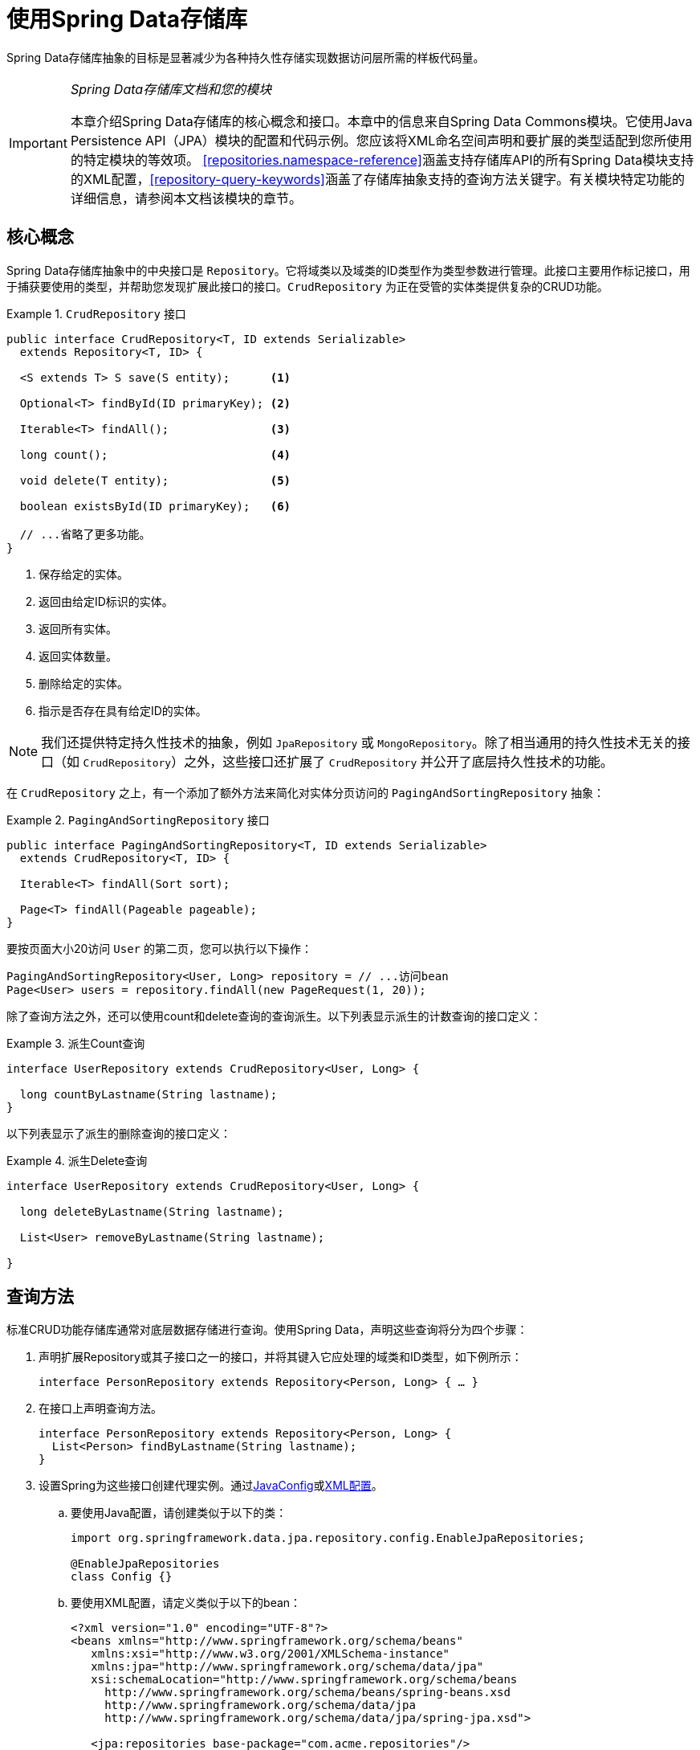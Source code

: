 :spring-framework-docs: http://docs.spring.io/spring/docs/{springVersion}/spring-framework-reference/
:spring-framework-javadoc: https://docs.spring.io/spring/docs/{springVersion}/javadoc-api

[[repositories]]
= 使用Spring Data存储库

Spring Data存储库抽象的目标是显著减少为各种持久性存储实现数据访问层所需的样板代码量。

[IMPORTANT]
====
_Spring Data存储库文档和您的模块_

本章介绍Spring Data存储库的核心概念和接口。本章中的信息来自Spring Data Commons模块。它使用Java Persistence API（JPA）模块的配置和代码示例。您应该将XML命名空间声明和要扩展的类型适配到您所使用的特定模块的等效项。
<<repositories.namespace-reference>>涵盖支持存储库API的所有Spring Data模块支持的XML配置，<<repository-query-keywords>>涵盖了存储库抽象支持的查询方法关键字。有关模块特定功能的详细信息，请参阅本文档该模块的章节。
====

[[repositories.core-concepts]]
== 核心概念
Spring Data存储库抽象中的中央接口是 `Repository`。它将域类以及域类的ID类型作为类型参数进行管理。此接口主要用作标记接口，用于捕获要使用的类型，并帮助您发现扩展此接口的接口。`CrudRepository` 为正在受管的实体类提供复杂的CRUD功能。

[[repositories.repository]]
.`CrudRepository` 接口
====
[source, java]
----
public interface CrudRepository<T, ID extends Serializable>
  extends Repository<T, ID> {

  <S extends T> S save(S entity);      <1>

  Optional<T> findById(ID primaryKey); <2>

  Iterable<T> findAll();               <3>

  long count();                        <4>

  void delete(T entity);               <5>

  boolean existsById(ID primaryKey);   <6>

  // ...省略了更多功能。
}
----
<1> 保存给定的实体。
<2> 返回由给定ID标识的实体。
<3> 返回所有实体。
<4> 返回实体数量。
<5> 删除给定的实体。
<6> 指示是否存在具有给定ID的实体。
====

NOTE: 我们还提供特定持久性技术的抽象，例如 `JpaRepository` 或 `MongoRepository`。除了相当通用的持久性技术无关的接口（如 `CrudRepository`）之外，这些接口还扩展了 `CrudRepository` 并公开了底层持久性技术的功能。

在 `CrudRepository` 之上，有一个添加了额外方法来简化对实体分页访问的 `PagingAndSortingRepository` 抽象：

.`PagingAndSortingRepository` 接口
====
[source, java]
----
public interface PagingAndSortingRepository<T, ID extends Serializable>
  extends CrudRepository<T, ID> {

  Iterable<T> findAll(Sort sort);

  Page<T> findAll(Pageable pageable);
}
----
====

要按页面大小20访问 `User` 的第二页，您可以执行以下操作：

[source, java]
----
PagingAndSortingRepository<User, Long> repository = // ...访问bean
Page<User> users = repository.findAll(new PageRequest(1, 20));
----

除了查询方法之外，还可以使用count和delete查询的查询派生。以下列表显示派生的计数查询的接口定义：

.派生Count查询
====
[source, java]
----
interface UserRepository extends CrudRepository<User, Long> {

  long countByLastname(String lastname);
}
----
====

以下列表显示了派生的删除查询的接口定义：

.派生Delete查询
====
[source, java]
----
interface UserRepository extends CrudRepository<User, Long> {

  long deleteByLastname(String lastname);

  List<User> removeByLastname(String lastname);

}
----
====

[[repositories.query-methods]]
== 查询方法

标准CRUD功能存储库通常对底层数据存储进行查询。使用Spring Data，声明这些查询将分为四个步骤：

. 声明扩展Repository或其子接口之一的接口，并将其键入它应处理的域类和ID类型，如下例所示：
+

[source, java]
----
interface PersonRepository extends Repository<Person, Long> { … }
----

. 在接口上声明查询方法。
+

[source, java]
----
interface PersonRepository extends Repository<Person, Long> {
  List<Person> findByLastname(String lastname);
}
----

. 设置Spring为这些接口创建代理实例。通过<<repositories.create-instances.java-config,JavaConfig>>或<<repositories.create-instances,XML配置>>。

.. 要使用Java配置，请创建类似于以下的类：
+

[source, java]
----
import org.springframework.data.jpa.repository.config.EnableJpaRepositories;

@EnableJpaRepositories
class Config {}
----

.. 要使用XML配置，请定义类似于以下的bean：
+

[source, xml]
----
<?xml version="1.0" encoding="UTF-8"?>
<beans xmlns="http://www.springframework.org/schema/beans"
   xmlns:xsi="http://www.w3.org/2001/XMLSchema-instance"
   xmlns:jpa="http://www.springframework.org/schema/data/jpa"
   xsi:schemaLocation="http://www.springframework.org/schema/beans
     http://www.springframework.org/schema/beans/spring-beans.xsd
     http://www.springframework.org/schema/data/jpa
     http://www.springframework.org/schema/data/jpa/spring-jpa.xsd">

   <jpa:repositories base-package="com.acme.repositories"/>

</beans>
----

+
在此例中使用JPA命名空间。如果对任何其他存储使用存储库抽象，则需要将其更改为存储模块的相应命名空间声明。换句话说，例如使用 `mongodb` 替换 `jpa`。
+
另请注意，JavaConfig变种未显式配置包，因为默认使用注解的类的包。要自定义要扫描的包，请使用特定数据存储存储库的 `@Enable${store}Repositories` 注解的 `basePackage…` 属性之一。

. 注入存储库实例并使用它，如下例所示：
+

[source, java]
----
class SomeClient {

  private final PersonRepository repository;

  SomeClient(PersonRepository repository) {
    this.repository = repository;
  }

  void doSomething() {
    List<Person> persons = repository.findByLastname("Matthews");
  }
}
----

以下部分详细说明了每个步骤：

* <<repositories.definition>>
* <<repositories.query-methods.details>>
* <<repositories.create-instances>>
* <<repositories.custom-implementations>>

[[repositories.definition]]
== 定义存储库接口

首先，定义特定域类的存储库接口。该接口必须扩展 `Repository`，并键入域类和ID类型。如果要公开该域类型的CRUD方法，请扩展 `CrudRepository` 而不是 `Repository`。

[[repositories.definition-tuning]]
=== 微调存储库定义

通常，存储库接口扩展 `Repository`，`CrudRepository` 或 `PagingAndSortingRepository`。或者，如果您不想扩展Spring Data接口，还可以使用 `@RepositoryDefinition` 注解存储库接口。
扩展 `CrudRepository` 公开了一整套操作实体的方法。如果您希望对所公开的方法有选择性，请将要从 `CrudRepository` 公开的方法复制到域存储库中。

NOTE: 这样做可以让您在提供的Spring Data Repositories功能之上定义自己的抽象。

下例演示如何有选择地公开CRUD方法（在本例中为 `findById` 和 `save`）：

.有选择地公开CRUD方法
====
[source, java]
----
@NoRepositoryBean
interface MyBaseRepository<T, ID extends Serializable> extends Repository<T, ID> {

  Optional<T> findById(ID id);

  <S extends T> S save(S entity);
}

interface UserRepository extends MyBaseRepository<User, Long> {
  User findByEmailAddress(EmailAddress emailAddress);
}
----
====

在前面的示例中，您为所有域存储库定义了一个公共基本接口，并公开了 `findById(…)` 以及 `save(…)`。这些方法被路由到Spring Data提供的您所选存储的基本存储库实现中（例如，如果使用JPA，那么实现是 `SimpleJpaRepository`），因为它们匹配 `CrudRepository` 中的方法签名。
因此，`UserRepository` 现在可以保存用户，并通过id查找单个用户，以及触发查询以通过其电子邮件地址查找 `Users`。

NOTE: 中间存储库接口使用 `@NoRepositoryBean` 注解。确保将该注解添加到Spring Data不应在运行时创建实例的所有存储库接口。

[[repositories.nullability]]
=== 存储库方法的Null处理

从Spring Data 2.0开始，返回单个聚合实例的存储库CRUD方法使用Java 8的 `Optional` 来指示可能缺少值。除此之外，Spring Data支持在查询方法上返回以下包装类型：

* `com.google.common.base.Optional`
* `scala.Option`
* `io.vavr.control.Option`
* `javaslang.control.Option`（随着Javaslang废弃而废弃）

或者，查询方法可以选择根本不使用包装类型。然后通过返回 `null` 来指示缺少查询结果。返回集合，集合替代，包装器和流的存储库方法保证永远不会返回 `null`，而是返回相应的空表示。
有关详细信息，请参阅<<repository-query-return-types>>。

[[repositories.nullability.annotations]]
==== 可空性注解

您可以使用link:{spring-framework-docs}/core.html#null-safety[Spring框架的可空性注解]表达存储库方法的可空性约束 。它们提供了一种工具友好的方法，并在运行时选择 `null` 检查：

* {spring-framework-javadoc}/org/springframework/lang/NonNullApi.html[`@NonNullApi`]：在包级别上使用，声明参数和返回值的默认行为是不接受或生成 `null` 值。
* {spring-framework-javadoc}/org/springframework/lang/NonNull.html[`@NonNull`]：用于不得为 `null` 的参数或返回值（应用 `@NonNullApi` 的包的参数或返回值不需要）。
* {spring-framework-javadoc}/org/springframework/lang/Nullable.html[`@Nullable`]：用于可为 `null` 的参数或返回值。

Spring注解是使用 https://jcp.org/en/jsr/detail?id=305[JSR 305]注解（一种休眠但广泛传播的JSR）进行元注释的。
JSR 305元注解允许工具供应商，如 https://www.jetbrains.com/help/idea/nullable-and-notnull-annotations.html[IDEA]、http://help.eclipse.org/oxygen/index.jsp?topic=/org.eclipse.jdt.doc.user/tasks/task-using_external_null_annotations.htm[Eclipse]或link:https://kotlinlang.org/docs/reference/java-interop.html#null-safety-and-platform-types[Kotlin]以通用方式提供null安全支持，而无需硬编码支持Spring注解。
要为查询方法启用运行时可空性约束检查，需要在 `package-info.java` 中使用Spring的 `@NonNullApi` 来激活包级别的非可空性，如下例所示：

.在 `package-info.java` 中声明非可空性
====
[source, java]
----
@org.springframework.lang.NonNullApi
package com.acme;
----
====

一旦存在非空默认，就会在运行时验证存储库查询方法调用的可空性约束。如果查询执行结果违反了定义的约束，则抛出异常。当方法返回 `null` 但声明为非可空（在存储库所在的包上使用注解默认定义的）时会发生这种情况。
如果您想再次选择可空的结果，请在各个方法上有选择地使用 `@Nullable`。使用本节开头提到的结果包装器类型继续按预期工作，即空结果将被转换为表示缺少的值。

下例显示了刚才描述的许多技术：

.使用不同的可空性约束
====
[source, java]
----
package com.acme;                                                       <1>

import org.springframework.lang.Nullable;

interface UserRepository extends Repository<User, Long> {

  User getByEmailAddress(EmailAddress emailAddress);                    <2>

  @Nullable
  User findByEmailAddress(@Nullable EmailAddress emailAdress);          <3>

  Optional<User> findOptionalByEmailAddress(EmailAddress emailAddress); <4>
}
----
<1> 存储库在我们已定义非空行为的包（或子包）中。
<2> 当执行的查询未产生结果时，将抛出 `EmptyResultDataAccessException`。当传递给方法的 `emailAddress` 为 `null` 时，将抛出 `IllegalArgumentException`。
<3> 当执行的查询未产生结果时，将返回 `null`。还接受 `null` 作为 `emailAddress` 的值。
<4> 当执行的查询未产生结果时，将返回 `Optional.empty()`。当传递给该方法的 `emailAddress` 为 `null` 时，将抛出 `IllegalArgumentException`。
====

[[repositories.nullability.kotlin]]
==== 基于Kotlin存储库的可空性

Kotlin在语言中定义了 https://kotlinlang.org/docs/reference/null-safety.html[可空性约束]。

Kotlin代码编译为字节码，它不使用方法签名而是编译进的元数据表达可空性约束。
确保在项目中包含 `kotlin-reflect` JAR，以便启用Kotlin的可空性约束内省。Spring Data存储库使用语言机制来定义这些约束以应用相同的运行时检查，如下所示：

.在Kotlin存储库上使用可空性约束
====
[source, kotlin]
----
interface UserRepository : Repository<User, String> {

  fun findByUsername(username: String): User     <1>

  fun findByFirstname(firstname: String?): User? <2>
}
----
<1> 该方法将参数和结果都定义为非可空（Kotlin默认值）。Kotlin编译器拒绝将 `null` 传递给该方法的方法调用。如果查询执行产生空结果，将抛出 `EmptyResultDataAccessException`。
<2> 此方法接受 `null` 作为 `firstname` 的参数，如果查询执行未产生结果，则返回 `null`。
====

[[repositories.multiple-modules]]
=== 使用具有多个Spring Data模块的存储库

在应用程序中使用唯一的Spring Data模块会使事情变得简单，因为定义范围内的所有存储库接口都绑定到该Spring Data模块。有时，应用程序需要使用多个Spring Data模块。
在这种情况下，存储库定义必须区分持久性技术。当Spring Data在类路径上检测到多个存储库工厂时，它进入严格存储库配置模式。
严格配置使用存储库或域类的详细信息来确定存储库定义的Spring Data模块绑定：

1. 如果存储库定义<<repositories.multiple-modules.types,扩展特定模块的存储库>>，那么它是特定Spring Data模块的有效候选者。
2. 如果域类<<repositories.multiple-modules.annotations,使用特定模块类型的注解进行注解>>，则它是特定Spring Data模块的有效候选者。
Spring Data模块接受第三方注解（例如JPA的 `@Entity`）或提供自己的注解（例如Spring Data MongoDB和Spring Data Elasticsearch的 `@Document`）。

下例显示了使用特定模块接口（在本例中为JPA）的存储库：

[[repositories.multiple-modules.types]]
.使用特定模块接口的存储库定义
====
[source, java]
----
interface MyRepository extends JpaRepository<User, Long> { }

@NoRepositoryBean
interface MyBaseRepository<T, ID extends Serializable> extends JpaRepository<T, ID> {
  …
}

interface UserRepository extends MyBaseRepository<User, Long> {
  …
}
----
`MyRepository` 和 `UserRepository` 在其类型层次中扩展 `JpaRepository`。它们是Spring Data JPA模块的有效候选者。
====

下例显示了使用通用接口的存储库：

.使用通用接口的存储库定义
====
[source, java]
----
interface AmbiguousRepository extends Repository<User, Long> {
 …
}

@NoRepositoryBean
interface MyBaseRepository<T, ID extends Serializable> extends CrudRepository<T, ID> {
  …
}

interface AmbiguousUserRepository extends MyBaseRepository<User, Long> {
  …
}
----
`AmbiguousRepository` 和 `AmbiguousUserRepository` 在其类型层次中仅扩展了 `Repository` 和 `CrudRepository`。虽然在使用唯一Spring Data模块时这是完全正常的，但是多个模块无法区分这些存储库应该绑定到哪个特定的Spring Data。
====

下例显示了使用带注解的域类的存储库：

[[repositories.multiple-modules.annotations]]
.使用带注解的域类的存储库定义
====
[source, java]
----
interface PersonRepository extends Repository<Person, Long> {
 …
}

@Entity
class Person {
  …
}

interface UserRepository extends Repository<User, Long> {
 …
}

@Document
class User {
  …
}
----
`PersonRepository` 引用使用JPA注解 `@Entity` 进行注解的 `Person`，因此该存储库显然属于Spring Data JPA。`UserRepository` 引用使用Spring Data MongoDB的 `@Document` 注解进行注解的 `User`.
====

以下错误示例显示了使用混合注解的域类的存储库：

.使用具有混合注解的域类的存储库定义
====
[source, java]
----
interface JpaPersonRepository extends Repository<Person, Long> {
 …
}

interface MongoDBPersonRepository extends Repository<Person, Long> {
 …
}

@Entity
@Document
class Person {
  …
}
----
此示例显示了使用JPA和Spring Data MongoDB注解的域类。它定义了两个存储库，`JpaPersonRepository` 和 `MongoDBPersonRepository`。
意图一个用于JPA，另一个用于MongoDB用法。Spring Data不再能够将存储库分开，从而导致未定义的行为。
====

<<repositories.multiple-modules.types,存储库类型详细信息>>和<<repositories.multiple-modules.annotations,区分域类注解>>用于严格存储库配置以标识特定Spring Data模块的存储库候选。
在同一域类型上使用多个持久性技术特定的注解是可能的，并允许跨多种持久性技术重用域类型，但是，Spring Data不再能够确定绑定存储库的唯一模块。

区分存储库的最后一种方法是对存储库基础包划定范围。基础包定义了扫描存储库接口定义的起点，这意味着将存储库定义放在相应的包中。默认情况下，注解驱动的配置使用配置类的包。<<repositories.create-instances.spring,基于XML配置中的基础包>>是必需的。

下例显示了基础包的注解驱动配置：

.基础包的注解驱动配置
====
[source, java]
----
@EnableJpaRepositories(basePackages = "com.acme.repositories.jpa")
@EnableMongoRepositories(basePackages = "com.acme.repositories.mongo")
interface Configuration { }
----
====

[[repositories.query-methods.details]]
== 定义查询方法

存储库代理有两种方法可以从方法名称派生特定存储的查询：

* 直接从方法名称派生查询。
* 通过使用手动定义的查询。

可用选项取决于实际存储。但是，必须有一个策略来决定创建什么实际查询。下一节将介绍可用选项。

[[repositories.query-methods.query-lookup-strategies]]
=== 查询查找策略

存储库基础结构可以使用以下策略来解析查询。对于XML配置，您可以通过 `query-lookup-strategy` 属性在命名空间配置策略。
对于Java配置，您可以使用 `Enable${store}Repositories` 注解的 `queryLookupStrategy` 属性配置策略。特定数据存储可能不支持某些策略。

- `CREATE` 尝试从查询方法名称构造特定存储的查询。一般方法是从方法名称中删除一组已知的前缀，并解析方法的其余部分。您可以在<<repositories.query-methods.query-creation>>中阅读有关查询构造的更多信息。

- `USE_DECLARED_QUERY` 尝试查找声明的查询，如果找不到，则抛出异常。查询可以通过某处的注解来定义，也可以通过其他方式声明。查阅特定存储的文档以查找该存储的可用选项。
如果存储库基础结构在引导时未找到该方法的声明查询，则它将失败。

- `CREATE_IF_NOT_FOUND`（默认）组合 `CREATE` 和 `USE_DECLARED_QUERY`。它首先查找声明的查询，如果没找到，它会创建一个基于方法名称的自定义查询。
这是默认的查找策略，因此，如果您未明确配置任何内容，则使用此策略。它允许通过方法名称快速查询定义，还可以根据需要引入声明的查询来对这些查询进行自定义调整。

[[repositories.query-methods.query-creation]]
=== 查询创建

构建到Spring Data存储库基础结构中的查询构建器机制对于构建存储库实体的约束查询很有用。该机制从方法剥离前缀 `find…By`、`read…By`、`query…By`、`count…By` 和 `get…By` 并开始解析其余部分。
引入子句可以包含其他表达式，例如在要创建的查询上设置不同标志的 `Distinct`。但是，第一个 `By` 充当分隔符以指示实际条件的开始。
在最基本的层面上，您可以在实体属性上定义条件，并使用 `And` 和 `Or` 将它们连接起来。下例显示了如何创建大量查询：

.从方法名称创建查询
====
[source, java]
----
interface PersonRepository extends Repository<User, Long> {

  List<Person> findByEmailAddressAndLastname(EmailAddress emailAddress, String lastname);

  // 为查询启用distinct标志
  List<Person> findDistinctPeopleByLastnameOrFirstname(String lastname, String firstname);
  List<Person> findPeopleDistinctByLastnameOrFirstname(String lastname, String firstname);

  // 启用忽略单个属性的大小写
  List<Person> findByLastnameIgnoreCase(String lastname);
  // 为所有合适的属性启用忽略大小写
  List<Person> findByLastnameAndFirstnameAllIgnoreCase(String lastname, String firstname);

  // 为查询启用静态ORDER BY
  List<Person> findByLastnameOrderByFirstnameAsc(String lastname);
  List<Person> findByLastnameOrderByFirstnameDesc(String lastname);
}
----
====

解析方法的实际结果取决于您为其创建查询的持久性存储。但是，有一些一般要注意的事项：

- 表达式通常是与可级联的运算符结合的属性遍历。您可以将属性表达式与 `AND` 和 `OR` 组合在一起。您还可以获得对属性表达式的运算符支持，例如 `Between`、`LessThan`、`GreaterThan` 和 `Like`。
支持的运算符可能因数据存储而异，因此请参阅参考文档的相应部分。

- 方法解析器支持为单个属性（例如，`findByLastnameIgnoreCase(…)`）或为支持忽略大小写类型的所有属性（通常为 `String` 实例，例如 `findByLastnameAndFirstnameAllIgnoreCase(…)`）设置 `IgnoreCase` 标志。
是否支持忽略大小写可能因存储而异，因此请参阅参考文档中有关特定存储的查询方法的相关章节。

- 您可以通过将 `OrderBy` 子句附加到引用属性的查询方法并提供排序方向（`Asc` 或 `Desc`）来应用静态排序。要创建支持动态排序的查询方法，请参阅<<repositories.special-parameters>>。

[[repositories.query-methods.query-property-expressions]]
=== 属性表达式

属性表达式只能引用托管实体的直接属性，如前面的示例所示。在创建查询时，您已确保解析的属性是托管域类的属性。但是，您也可以通过遍历嵌套属性来定义约束。考虑以下方法签名：

[source, java]
----
List<Person> findByAddressZipCode(ZipCode zipCode);
----

假设 `Person` 有（具有 `ZipCode` 的）`Address`。这种情况下，该方法创建属性遍历 `x.address.zipCode`。
解析算法首先将整个部分（`AddressZipCode`）解释为属性，并检查域类中是否具有该名称的属性（未大写）。如果算法成功，则使用该属性。
否则，算法会在驼峰命名部分将源从右侧分成头部和尾部并尝试查找相应的属性 - 在我们的示例中，为 `AddressZip` 和 `Code`。
如果算法找到具有该头部的属性，则获取尾部，并继续从那里向下构建树，按照刚才描述的方式将尾部分割。如果第一次分割不匹配，算法会将分割点向左移动（`Address`、`ZipCode`）并继续。

虽然这应该适用于大多数情况，但算法可能会选择错误的属性。假设 `Person` 类有 `addressZip` 属性。算法将在第一次拆分轮中匹配，选择错误的属性，然后失败（因为 `addressZip` 的类型可能没有 `code` 属性）。

要解决这种歧义，可以在方法名称中使用 `_` 来手动定义遍历点。所以我们的方法名称如下：

[source, java]
----
List<Person> findByAddress_ZipCode(ZipCode zipCode);
----

因为我们将下划线字符视为保留字符，所以我们强烈建议遵循标准Java命名约定（即，*不*在属性名称中使用下划线，而是使用驼峰命名法）。

[[repositories.special-parameters]]
=== 特殊参数处理
要处理查询中的参数，请定义方法参数，如前面示例中所示。除此之外，基础结构还可以识别某些特定类型，如 `Pageable` 和 `Sort`，以动态地对查询应用分页和排序。下例演示了这些功能：

.在查询方法中使用 `Pageable`、`Slice` 和 `Sort`
====
[source, java]
----
Page<User> findByLastname(String lastname, Pageable pageable);

Slice<User> findByLastname(String lastname, Pageable pageable);

List<User> findByLastname(String lastname, Sort sort);

List<User> findByLastname(String lastname, Pageable pageable);
----
====

第一个方法让您将 `org.springframework.data.domain.Pageable` 实例传递给查询方法，以便为您的静态定义查询动态添加分页。`Page` 知道可用元素和页面的总数。
它通过基础设施触发count查询计算总数来实现。由于这可能代价昂贵（取决于所使用的存储），可以改为返回 `Slice`。`Slice` 只知道下一个 `Slice` 是否可用，这在遍历更大的结果集时可能就足够了。

排序选项也通过 `Pageable` 实例处理。如果只需要排序，请在方法中添加 `org.springframework.data.domain.Sort` 参数。如您所见，也可以返回 `List`。
在这种情况下，不会创建构建实际 `Page` 实例所需的其他元数据（反过来，这意味着不会发出必要的附加count查询）；相反，它限制查询仅查找给定范围的实体。

NOTE: 要了解整个查询的页数，您必须触发额外的计数查询。默认情况下，此查询是从您实际触发的查询派生的。

[[repositories.limit-query-result]]
=== 限制查询结果

查询方法的结果可以通过 `first` 或 `top` 关键字来限制，这些关键字可以互换使用。可选的数值可以附加到 `top` 或 `first`，以指定要返回的最大结果大小。
如果省略该数字，则假定结果大小为1。下例显示如何限制查询大小：

.使用 `Top` 和 `First` 限制查询结果大小
====
[source, java]
----
User findFirstByOrderByLastnameAsc();

User findTopByOrderByAgeDesc();

Page<User> queryFirst10ByLastname(String lastname, Pageable pageable);

Slice<User> findTop3ByLastname(String lastname, Pageable pageable);

List<User> findFirst10ByLastname(String lastname, Sort sort);

List<User> findTop10ByLastname(String lastname, Pageable pageable);
----
====

限制表达式还支持 `Distinct`  关键字。此外，对于将结果集限制为一个实例的查询，支持将结果包装到 `Optional` 关键字中。

如果将分页或切片应用于限制查询分页（以及可用页数的计算），则将其应用于有限结果中。

NOTE: 请注意，通过 `Sort` 参数将结果与动态排序相结合，可以表示 'K' 最小元素和 'K' 最大元素的查询方法。

[[repositories.query-streaming]]
=== 流化查询结果

可以通过使用Java 8 `Stream<T>` 作为返回类型来递增地处理查询方法的结果。不是简单地将查询结果包装在 `Stream` 中，而是使用特定数据存储的方法来执行流化，如下例所示：

.使用Java 8 `Stream<T>` 流化查询结果
====
[source, java]
----
@Query("select u from User u")
Stream<User> findAllByCustomQueryAndStream();

Stream<User> readAllByFirstnameNotNull();

@Query("select u from User u")
Stream<User> streamAllPaged(Pageable pageable);
----
====
NOTE: `Stream` 可能包含底层数据存储特定的资源，因此必须在使用后关闭。您可以使用 `close()` 方法或使用Java 7 `try-with-resources` 块手动关闭 `Stream`，如下例所示：

.在try-with-resources块中使用 `Stream<T>` 结果
====
[source, java]
----
try (Stream<User> stream = repository.findAllByCustomQueryAndStream()) {
  stream.forEach(…);
}
----
====
NOTE: 并非所有Spring Data模块当前都支持 `Stream<T>` 作为返回类型。

[[repositories.query-async]]
=== 异步查询结果

可以使用link:{spring-framework-docs}/integration.html#scheduling[Spring的异步方法执行异步能力]异步运行存储库查询。
这意味着该方法在调用时立即返回，而实际查询执行发生在已提交给Spring `TaskExecutor`的任务中。异步查询执行与反应式查询执行不同，不应混合使用。
有关反应式支持的更多详细信息，请参阅特定存储的文档。下例显示了许多异步查询：

====
[source, java]
----
@Async
Future<User> findByFirstname(String firstname);               <1>

@Async
CompletableFuture<User> findOneByFirstname(String firstname); <2>

@Async
ListenableFuture<User> findOneByLastname(String lastname);    <3>
----
<1> 使用 `java.util.concurrent.Future` 作为返回类型。
<2> 使用Java 8 `java.util.concurrent.CompletableFuture` 作为返回类型。
<3> 使用 `org.springframework.util.concurrent.ListenableFuture` 作为返回类型。
====

[[repositories.create-instances]]
== 创建存储库实例
在本节中，您将为定义的存储库接口创建实例和bean定义。一种方法是使用随每个支持存储库机制的Spring Data模块一起提供的Spring命名空间，尽管我们通常建议使用Java配置。

[[repositories.create-instances.spring]]
=== XML配置
每个Spring Data模块都包含一个 `repositories` 元素，让定义Spring为您扫描的基础包，如下例所示：

.通过XML启用Spring Data存储库
====
[source, xml]
----
<?xml version="1.0" encoding="UTF-8"?>
<beans:beans xmlns:beans="http://www.springframework.org/schema/beans"
  xmlns:xsi="http://www.w3.org/2001/XMLSchema-instance"
  xmlns="http://www.springframework.org/schema/data/jpa"
  xsi:schemaLocation="http://www.springframework.org/schema/beans
    http://www.springframework.org/schema/beans/spring-beans.xsd
    http://www.springframework.org/schema/data/jpa
    http://www.springframework.org/schema/data/jpa/spring-jpa.xsd">

  <repositories base-package="com.acme.repositories" />

</beans:beans>
----
====

在前面的示例中，指示Spring在 `com.acme.repositories` 及其所有子包中扫描扩展 `Repository` 或其子接口之一的接口。
对于找到的每个接口，基础结构都会注册特定持久性技术的 `FactoryBean`，以创建处理查询方法调用的相应代理。
每个bean都是在从接口名称派生的bean名称下注册的，因此 `UserRepository` 的接口将在 `userRepository` 下注册。`base-package` 属性允许使用通配符，以便您可以定义扫描包的模式。

==== 使用过滤器
默认情况下，基础结构会选择扩展位于已配置的基本包下的特定持久性技术的 `Repository` 子接口的每个接口，并为其创建一个bean实例。但是，您可能希望对哪些接口为其创建bean实例进行更细粒度的控制。
为此，请在 `<repositories />` 元素中使用 `<include-filter />` 和 `<exclude-filter />` 元素。语义完全等同于Spring的上下文命名空间中的元素。有关详细信息，请参阅link:{spring-framework-docs}/core.html#beans-scanning-filters[Spring参考文档]的这些元素。

例如，要将某些接口从实例化为存储库 bean中排除，可以使用以下配置：

.使用exclude-filter元素
====
[source, xml]
----
<repositories base-package="com.acme.repositories">
  <context:exclude-filter type="regex" expression=".*SomeRepository" />
</repositories>
----
====

前面的示例排除了以 `SomeRepository` 结尾的所有接口的实例化。

[[repositories.create-instances.java-config]]
=== JavaConfig
还可以通过在JavaConfig类上使用特定存储的 `@Enable${store}Repositories` 注解来触发存储库基础结构。有关Spring容器的基于Java配置的介绍，请参阅link:{spring-framework-docs}/core.html#beans-java[Spring参考文档中的JavaConfig]。

启用Spring Data存储库的示例配置类似于以下内容：

.基于注解的存储库配置示例
====
[source, java]
----
@Configuration
@EnableJpaRepositories("com.acme.repositories")
class ApplicationConfiguration {

  @Bean
  EntityManagerFactory entityManagerFactory() {
    // …
  }
}
----
====

NOTE: 前面的示例使用JPA特定的注解，您可以根据实际使用的存储模块进行更改。这同样适用于 `EntityManagerFactory` bean的定义。请参阅有关特定存储配置的部分。

[[repositories.create-instances.standalone]]
=== 独立使用
您还可以在Spring容器之外使用存储库基础结构 - 例如，在CDI环境中。您仍然在类路径中需要一些Spring库，但通常也可以通过编程方式设置存储库。
提供存储库支持的Spring Data模块提供了特定持久性技术的RepositoryFactory，您可以按如下方式使用它：

.存储库工厂的独立使用
====
[source, java]
----
RepositoryFactorySupport factory = … // Instantiate factory here
UserRepository repository = factory.getRepository(UserRepository.class);
----
====

[[repositories.custom-implementations]]
== Spring Data存储库的自定义实现
本节介绍存储库自定义以及片段如何构成复合存储库。

当查询方法需要不同的行为或无法通过查询派生实现时，则需要提供自定义实现。Spring Data存储库让您提供自定义存储库代码，并将其与通用CRUD抽象和查询方法功能集成。

[[repositories.single-repository-behavior]]
=== 自定义单个存储库
要使用自定义功能丰富存储库，必须首先定义片段接口和自定义功能的实现，如下例所示：

.自定义存储库功能的接口
====
[source, java]
----
interface CustomizedUserRepository {
  void someCustomMethod(User user);
}
----
====

然后，您可以让存储库接口从片段接口进一步扩展，如下例所示：

.自定义存储库功能的实现
====
[source, java]
----
class CustomizedUserRepositoryImpl implements CustomizedUserRepository {

  public void someCustomMethod(User user) {
    // Your custom implementation
  }
}
----
====

NOTE: 对应于片段接口的类名最重要的部分是 `Impl` 后缀。

实现本身不依赖于Spring Data，可以是常规的Spring bean。因此，您可以使用标准依赖注入行为来注入对其他bean的引用（例如 `JdbcTemplate`），参与切面等等。

您可以让存储库接口扩展片段接口，如以下示例所示：

.对存储库接口的更改
====
[source, java]
----
interface UserRepository extends CrudRepository<User, Long>, CustomizedUserRepository {

  // Declare query methods here
}
----
====

使用存储库接口扩展片段接口可以组合CRUD和自定义功能，并使其可供客户端使用。

Spring Data存储库通过使用组成存储库组合的片段来实现。片段是基本存储库，功能切面（例如<<core.extensions.querydsl,QueryDsl>>），以及自定义接口及其实现。
每次向存储库接口添加接口时，都可以通过添加片段来增强组合。每个Spring Data模块都提供了基本存储库和存储库切面的实现。

下例显示了自定义接口及其实现：

.片段及其实现
====
[source, java]
----
interface HumanRepository {
  void someHumanMethod(User user);
}

class HumanRepositoryImpl implements HumanRepository {

  public void someHumanMethod(User user) {
    // Your custom implementation
  }
}

interface ContactRepository {

  void someContactMethod(User user);

  User anotherContactMethod(User user);
}

class ContactRepositoryImpl implements ContactRepository {

  public void someContactMethod(User user) {
    // Your custom implementation
  }

  public User anotherContactMethod(User user) {
    // Your custom implementation
  }
}
----
====

下例显示了扩展 `CrudRepository` 的自定义存储库的接口：

.对存储库接口的更改
====
[source, java]
----
interface UserRepository extends CrudRepository<User, Long>, HumanRepository, ContactRepository {

  // Declare query methods here
}
----
====

存储库可以由多个按其声明顺序导入的自定义实现组成。自定义实现的优先级高于基本实现和存储库切面。如果两个片段提供相同的方法签名，则此排序让您覆盖基本存储库和切面方法并解决歧义。
存储库片段不限于在单个存储库接口中使用。多个存储库可以使用一个片段接口，让您在不同的存储库中重用自定义。

下例显示了存储库片段及其实现：

.片段覆盖 `save(…)`
====
[source, java]
----
interface CustomizedSave<T> {
  <S extends T> S save(S entity);
}

class CustomizedSaveImpl<T> implements CustomizedSave<T> {

  public <S extends T> S save(S entity) {
    // Your custom implementation
  }
}
----
====

下例显示了使用前面的存储库片段的存储库：

.自定义存储库接口
====
[source, java]
----
interface UserRepository extends CrudRepository<User, Long>, CustomizedSave<User> {
}

interface PersonRepository extends CrudRepository<Person, Long>, CustomizedSave<Person> {
}
----
====

==== 配置
如果使用命名空间配置，则存储库基础结构会尝试通过扫描其找到存储库所在包下面的类来自动检测自定义实现片段。
这些类需要遵循将命名空间元素的 `repository-impl-postfix` 属性附加到找到的片段接口名称的命名约定。此后缀默认为 `Impl`。
下例显示了使用默认后缀的存储库以及为后缀设置自定义值的存储库：

.Configuration example
====
[source, xml]
----
<repositories base-package="com.acme.repository" />

<repositories base-package="com.acme.repository" repository-impl-postfix="MyPostfix" />
----
====

前面示例中的第一个配置尝试查找名为 `com.acme.repository.CustomizedUserRepositoryImpl` 的类，以充当自定义存储库实现。
第二个示例尝试查找 `com.acme.repository.CustomizedUserRepositoryMyPostfix`。

[[repositories.single-repository-behaviour.ambiguity]]
===== 解决歧义

如果在不同的包中找到具有匹配类名的多个实现，则Spring Data使用bean名来标识要使用的bean。

前面显示的 `CustomizedUserRepository` 的以下两个自定义实现，使用第一个实现。它的bean名称是 `customizedUserRepositoryImpl`，与片段接口（`CustomizedUserRepository`）加上后缀 `Impl` 相匹配。

.解决歧义实现
====
[source, java]
----
package com.acme.impl.one;

class CustomizedUserRepositoryImpl implements CustomizedUserRepository {

  // Your custom implementation
}
----
[source, java]
----
package com.acme.impl.two;

@Component("specialCustomImpl")
class CustomizedUserRepositoryImpl implements CustomizedUserRepository {

  // Your custom implementation
}
----
====

如果使用 `@Component("specialCustom")` 注解 `UserRepository` 接口，则bean名称加 `Impl` 然后匹配定义在 `com.acme.impl.two` 中的存储库实现，使用它而不是第一个。

[[repositories.manual-wiring]]
===== 手动装配

如果您的自定义实现仅使用基于注解的配置和自动装配，则前面显示的方法效果很好，因为它被视为任何其他Spring bean。
如果您的实现片段bean需要特殊装配，您可以声明bean并根据<<repositories.single-repository-behaviour.ambiguity,前一节>>中描述的约定来命名它。
然后，基础结构按名称引用手动定义的bean定义，而不是自己创建一个。下例显示如何手动装配自定义实现：

.手动装配自定义实现
====
[source, xml]
----
<repositories base-package="com.acme.repository" />

<beans:bean id="userRepositoryImpl" class="…">
  <!-- further configuration -->
</beans:bean>
----
====

[[repositories.customize-base-repository]]
=== 自定义基本存储库

当您想要自定义基本存储库行为以便所有存储库都受到影响时，<<repositories.manual-wiring,前一节>>中描述的方法需要自定义每个存储库接口。
要更改所有存储库的行为，可以创建一个扩展特定持久性技术的存储库基类的实现。然后，此类充当存储库代理的自定义基类，如以下示例所示：

.自定义存储库基类
====
[source, java]
----
class MyRepositoryImpl<T, ID extends Serializable>
  extends SimpleJpaRepository<T, ID> {

  private final EntityManager entityManager;

  MyRepositoryImpl(JpaEntityInformation entityInformation,
                          EntityManager entityManager) {
    super(entityInformation, entityManager);

    // Keep the EntityManager around to used from the newly introduced methods.
    this.entityManager = entityManager;
  }

  @Transactional
  public <S extends T> S save(S entity) {
    // implementation goes here
  }
}
----
====

CAUTION: 该类需要具有特定存储的存储库工厂实现所使用的超类的构造函数。如果存储库基类具有多个构造函数，则覆盖使用 `EntityInformation` 加上特定于存储的基础结构对象（例如 `EntityManager` 或模板类）的构造函数。

最后一步是使Spring Data基础结构知道自定义存储库基类。在JavaConfig中，可以使用 `@Enable${store}Repositories` 注解的 `repositoryBaseClass` 属性来执行此操作，如下例所示：

.使用JavaConfig配置自定义存储库基类
====
[source, java]
----
@Configuration
@EnableJpaRepositories(repositoryBaseClass = MyRepositoryImpl.class)
class ApplicationConfiguration { … }
----
====

XML命名空间中提供了相应的属性，如下例所示：

.使用XML配置自定义存储库基类
====
[source, xml]
----
<repositories base-package="com.acme.repository"
     base-class="….MyRepositoryImpl" />
----
====

[[core.domain-events]]
== 从聚合根发布事件

由存储库管理的实体是聚合根。在域驱动设计应用程序中，这些聚合根通常会发布域事件。Spring Data提供了 `@DomainEvents` 注解，可以在聚合根的方法上使用，使发布尽可能简单，如下例所示：

.从聚合根公开域事件
====
[source, java]
----
class AnAggregateRoot {

    @DomainEvents <1>
    Collection<Object> domainEvents() {
        // ...返回您想在此处发布的事件
    }

    @AfterDomainEventPublication <2>
    void callbackMethod() {
       // ...可能清理域事件列表
    }
}
----
<1> 使用 `@DomainEvents` 的方法可以返回单个事件实例或事件集合。它不能接收任何参数。
<2> 所有事件发布后，我们有一个使用 `@AfterDomainEventPublication` 注解的方法。它可用于潜在地清除要发布的事件列表（以及其他用途）。
====

每次调用Spring Data存储库的其中一个 `save(…)` 方法时，都会调用这些方法。


[[core.extensions]]
== Spring Data扩展

本节介绍了一组使Spring Data可以在各种上下文中使用的Spring Data扩展。目前，大多数集成都针对Spring MVC。

[[core.extensions.querydsl]]
=== Querydsl扩展

http://www.querydsl.com/[Querydsl]是一个框架，可以通过其流畅的API构建静态类型的类SQL查询。

几个Spring Data模块通过 `QuerydslPredicateExecutor` 提供与Querydsl的集成，如下例所示：

.QuerydslPredicateExecutor接口
====
[source, java]
----
public interface QuerydslPredicateExecutor<T> {

  Optional<T> findById(Predicate predicate);  <1>

  Iterable<T> findAll(Predicate predicate);   <2>

  long count(Predicate predicate);            <3>

  boolean exists(Predicate predicate);        <4>

  // … more functionality omitted.
}
----
<1> 查找并返回与 `Predicate` 匹配的单个实体。
<2> 查找并返回与 `Predicate` 匹配的所有实体。
<3> 返回与 `Predicate` 匹配的实体数。
<4> 返回是否存在与 `Predicate` 匹配的实体。
====

要使用Querydsl支持，请在存储库接口上简单地扩展 `QuerydslPredicateExecutor`，如下例所示：

.存储库上的Querydsl集成
====
[source, java]
----
interface UserRepository extends CrudRepository<User, Long>, QuerydslPredicateExecutor<User> {

}
----
====

上面的示例让您使用Querydsl `Predicate` 实例编写类型安全查询，如下例所示：

[source, java]
----
Predicate predicate = user.firstname.equalsIgnoreCase("dave")
	.and(user.lastname.startsWithIgnoreCase("mathews"));

userRepository.findAll(predicate);
----

[[core.web]]
=== Web支持

NOTE: 本节包含Spring Data的Web支持文档，因为它在Spring Data Commons的当前（及更高版本）版本中实现。由于新引入的支持更改了许多内容，因此我们在<<web.legacy>>中保留了以前行为的文档。

支持存储库编程模型的Spring Data模块具有各种Web支持。与Web相关的组件需要Spring MVC JAR位于类路径上。 其中一些甚至提供与 https://github.com/SpringSource/spring-hateoas[Spring HATEOAS]集成。
通常，通过在JavaConfig配置类中使用 `@EnableSpringDataWebSupport` 注释来启用集成支持，如以下示例所示：

.启用Spring Data web支持
====
[source, java]
----
@Configuration
@EnableWebMvc
@EnableSpringDataWebSupport
class WebConfiguration {}
----
====

`@EnableSpringDataWebSupport` 注解注册了一些我们稍后会讨论的组件。还将检测类路径上的Spring HATEOAS，并为它注册集成组件（如果存在）。

或者，如果使用XML配置，请将 `SpringDataWebConfiguration` 或 `HateoasAwareSpringDataWebConfiguration` 注册为Spring bean，如下例所示（对于 `SpringDataWebConfiguration`）：

.在XML中启用Spring Data web支持
====
[source, xml]
----
<bean class="org.springframework.data.web.config.SpringDataWebConfiguration" />

<!-- 如果使用Spring HATEOAS，请注册这个*而不是*前者 -->
<bean class="org.springframework.data.web.config.HateoasAwareSpringDataWebConfiguration" />
----
====

[[core.web.basic]]
==== 基本Web支持
<<core.web,上一节>>中显示的配置注册了一些基本组件：

- <<core.web.basic.domain-class-converter>>让Spring MVC从请求参数或路径变量解析存储库管理的域类实例。
- <<core.web.basic.paging-and-sorting,`HandlerMethodArgumentResolver`>>实现让Spring MVC从请求参数解析 `Pageable` 和 `Sort` 实例。

[[core.web.basic.domain-class-converter]]
===== `DomainClassConverter`
`DomainClassConverter` 让您在Spring MVC控制器方法签名中直接使用域类型，因此您无需通过存储库手动查找实例，如下例所示：

.在方法签名中使用域类型的Spring MVC控制器
====
[source, java]
----
@Controller
@RequestMapping("/users")
class UserController {

  @RequestMapping("/{id}")
  String showUserForm(@PathVariable("id") User user, Model model) {

    model.addAttribute("user", user);
    return "userForm";
  }
}
----
====

如您所见，该方法直接接收User实例，无需进一步查找。可以通过让Spring MVC首先将路径变量转换为该域类的id类型来解析实例，并最终通过在注册为该域类型的存储库实例上调用 `findById(…)` 来访问该实例。

NOTE: 目前，存储库必须实现 `CrudRepository` 才有资格被发现进行转换。

[[core.web.basic.paging-and-sorting]]
===== 用于Pageable和Sort的HandlerMethodArgumentResolvers
<<core.web.basic.domain-class-converter,上一节>>显示的配置片段还注册了 `PageableHandlerMethodArgumentResolver` 以及 `SortHandlerMethodArgumentResolver`的实例。
该注册启用 `Pageable` 和 `Sort` 作为有效的控制器方法参数，如下例所示：

.使用Pageable作为控制器方法参数
====
[source, java]
----
@Controller
@RequestMapping("/users")
class UserController {

  private final UserRepository repository;
  
  UserController(UserRepository repository) {
    this.repository = repository;
  }

  @RequestMapping
  String showUsers(Model model, Pageable pageable) {

    model.addAttribute("users", repository.findAll(pageable));
    return "users";
  }
}
----
====

前面方法签名导致Spring MVC尝试使用以下默认配置从请求参数派生Pageable实例：

.`Pageable` 实例的请求参数评估
[options = "autowidth"]
|===============
|`page`|要检索的页面。0索引并默认为0。
|`size`|要检索的页面大小，默认为20。
|`sort`|应以 `property,property(,ASC\|DESC)` 格式排序的属性。默认排序方向是升序。如果要切换方向，请使用多个 `sort` 参数 - 例如，`?sort=firstname&sort=lastname,asc`。
|===============

要自定义此行为，请分别注册实现 `PageableHandlerMethodArgumentResolverCustomizer` 接口或 `SortHandlerMethodArgumentResolverCustomizer` 接口的bean。
调用其 `customize()` 方法，让您更改设置，如下例所示。

[source, java]
----
@Bean SortHandlerMethodArgumentResolverCustomizer sortCustomizer() {
    return s -> s.setPropertyDelimiter("<-->");
}
----

如果设置现有 `MethodArgumentResolver` 属性不足以满足您的需要，请扩展 `SpringDataWebConfiguration` 或启用HATEOAS的等效项，覆盖 `pageableResolver()` 或 `sortResolver()` 方法，并导入您的自定义配置文件，而不是使用 `@Enable`注解。

如果需要从请求中解析多个 `Pageable` 或 `Sort` 实例（例如，对于多个表），可以使用Spring的 `@Qualifier` 注解以区分彼此。请求参数必须以 `${qualifier}_` 为前缀。下例显示了生成的方法签名：

[source, java]
----
String showUsers(Model model,
      @Qualifier("thing1") Pageable first,
      @Qualifier("thing2") Pageable second) { … }
----

您必须填充 `thing1_page` 和 `thing2_page` 等等。

传递给方法的默认 `Pageable` 等同于 `new PageRequest(0, 20)`，但可以在 `Pageable` 参数上使用 `@PageableDefault` 注解进行自定义。

[[core.web.pageables]]
==== 对Pageables的超媒体支持
Spring HATEOAS附带了一个表示模型类（`PagedResources`），它允许使用必要的 `Page` 元数据以及让客户端轻松浏览页面的链接丰富 `Page` 实例的内容。
将Page转换为 `PagedResources` 是通过Spring HATEOAS `ResourceAssembler` 接口的实现（`PagedResourcesAssembler`）完成的。下例显示如何使用 `PagedResourcesAssembler` 作为控制器方法参数：

.使用PagedResourcesAssembler作为控制器方法参数
====
[source, java]
----
@Controller
class PersonController {

  @Autowired PersonRepository repository;

  @RequestMapping(value = "/persons", method = RequestMethod.GET)
  HttpEntity<PagedResources<Person>> persons(Pageable pageable,
    PagedResourcesAssembler assembler) {

    Page<Person> persons = repository.findAll(pageable);
    return new ResponseEntity<>(assembler.toResources(persons), HttpStatus.OK);
  }
}
----
====

启用前面例子中所示的配置，让 `PagedResourcesAssembler` 用作控制器方法参数。在其上调用 `toResources(…)` 具有以下效果：

- `Page` 的内容将成为 `PagedResources` 实例的内容。
- `PagedResources` 对象附加了 `PageMetadata` 实例，并使用 `Page` 和底层 `PageRequest`中的信息填充。
- `PagedResources` 可能会附加 `prev` 和 `next` 链接，具体取决于页面的状态。链接将指向方法映射到的URI。添加到方法的分页参数与 `PageableHandlerMethodArgumentResolver` 的设置相匹配，以确保稍后可以解析链接。

假设我们在数据库中有30个Person实例。您现在可以触发请求（`GET http://localhost:8080/persons`）并看到类似于以下内容的输出：

[source, javascript]
----
{ "links" : [ { "rel" : "next",
                "href" : "http://localhost:8080/persons?page=1&size=20 }
  ],
  "content" : [
     … // 20 Person instances rendered here
  ],
  "pageMetadata" : {
    "size" : 20,
    "totalElements" : 30,
    "totalPages" : 2,
    "number" : 0
  }
}
----

您会看到assembler生成了正确的URI，并且还选择了默认配置以将即将请求的参数解析为 `Pageable`。这意味着，如果更改该配置，链接将自动遵循更改。
默认情况下，assembler指向调用它的控制器方法，但是可以通过交换自定义 `Link` 来定制，以用作构建分页链接的基础，这会重载 `PagedResourcesAssembler.toResource(…)` 方法。

[[core.web.binding]]
==== Web数据绑定支持

Spring Data投影（在<<projections>>中描述）可用于通过使用 http://goessner.net/articles/JsonPath/[JSONPath]表达式（需要 https://github.com/json-path/JsonPath[Jayway JasonPath]）或 https://www.w3.org/TR/xpath-31/[XPath]表达式（需要 https://xmlbeam.org/[XmlBeam]）来绑定传入的请求有效负载，如下例所示：

.使用JSONPath或XPath表达式绑定HTTP有效负载
====
[source, java]
----
@ProjectedPayload
public interface UserPayload {

  @XBRead("//firstname")
  @JsonPath("$..firstname")
  String getFirstname();

  @XBRead("/lastname")
  @JsonPath({ "$.lastname", "$.user.lastname" })
  String getLastname();
}
----
====

前面示例中显示的类型可以用作Spring MVC处理器方法参数，也可以在 `RestTemplate` 的方法之一上使用 `ParameterizedTypeReference`。前面的方法声明将尝试在给定文档中的任何位置查找 `firstname`。
`lastname` XML查找在传入文档的顶层执行。其中的JSON变种首先尝试顶级 `lastname`，但如果前者未返回值，则还尝试嵌套在 `user` 子文档中的 `lastname`。
这样，可以轻松地减轻源文档结构的变化，而无需客户端调用公开的方法（通常是基于类的有效负载绑定的缺点）。

支持嵌套投影，如<<projections>>中所述。如果方法返回复杂的非接口类型，则使用 `ObjectMapper` 来映射最终值。

对于Spring MVC，只要 `@EnableSpringDataWebSupport` 激活并且类路径上所需的依赖可用，就会自动注册必要的转换器。
要与 `RestTemplate` 一起使用，请手动注册 `ProjectingJackson2HttpMessageConverter`（JSON）或 `XmlBeamHttpMessageConverter`。

有关更多信息，请参阅规范 https://github.com/spring-projects/spring-data-examples[Spring Data示例存储库]中的 https://github.com/spring-projects/spring-data-examples/tree/master/web/projection[web投影示例]。

[[core.web.type-safe]]
==== Querydsl Web支持

对于那些具有 http://www.querydsl.com/[QueryDSL]集成的存储，可以从 `Request` 查询字符串中包含的属性派生查询。

请考虑以下查询字符串：

[source,text]
----
?firstname=Dave&lastname=Matthews
----

给定前面示例中的 `User` 对象，可以使用 `QuerydslPredicateArgumentResolver` 将查询字符串解析为以下值。

[source,text]
----
QUser.user.firstname.eq("Dave").and(QUser.user.lastname.eq("Matthews"))
----

NOTE: 当在类路径中找到Querydsl时，该功能将与 `@EnableSpringDataWebSupport` 一起自动启用。

向方法签名添加 `@QuerydslPredicate` 可提供随时可用的可以使用 `QuerydslPredicateExecutor` 运行的 `Predicate`。

TIP: 通常从方法的返回类型中解析类型信息。由于那些信息不一定与域类型匹配，因此使用 `QuerydslPredicate` 的 `root` 属性可能是个好主意。

下例显示如何在方法签名中使用`@QuerydslPredicate`：

====
[source,java]
----
@Controller
class UserController {

  @Autowired UserRepository repository;

  @RequestMapping(value = "/", method = RequestMethod.GET)
  String index(Model model, @QuerydslPredicate(root = User.class) Predicate predicate,    <1>
          Pageable pageable, @RequestParam MultiValueMap<String, String> parameters) {

    model.addAttribute("users", repository.findAll(predicate, pageable));

    return "index";
  }
}
----
<1> 将查询字符串参数解析为匹配 `User`的 `Predicate`。
====

默认绑定如下：

* 简单属性上的 `Object` 为 `eq`。
* 类似集合属性上的 `Object` 为 `contains`。
* 简单属性上的 `Collection` 为 `in`。

这些绑定可以通过 `@QuerydslPredicate` 的 `bindings` 属性或使用Java 8 `默认方法` 并添加 `QuerydslBinderCustomizer` 方法到存储库接口来自定义。

====
[source,java]
----
interface UserRepository extends CrudRepository<User, String>,
                                 QuerydslPredicateExecutor<User>,                <1>
                                 QuerydslBinderCustomizer<QUser> {               <2>

  @Override
  default void customize(QuerydslBindings bindings, QUser user) {

    bindings.bind(user.username).first((path, value) -> path.contains(value))    <3>
    bindings.bind(String.class)
      .first((StringPath path, String value) -> path.containsIgnoreCase(value)); <4>
    bindings.excluding(user.password);                                           <5>
  }
}
----
<1> `QuerydslPredicateExecutor` 提供对 `Predicate` 的特定finder方法的访问。
<2> 定义在存储库接口上的 `QuerydslBinderCustomizer` 将被自动选择并简化为 `@QuerydslPredicate(bindings=...)`。
<3> 将 `username` 属性的绑定定义为简单的 `contains` 绑定。
<4> 将 `String` 属性的默认绑定定义为不区分大小写的 `contains` 匹配。
<5> 从 `Predicate` 解析中排除 `password` 属性。
====

[[core.repository-populators]]
=== 存储库填充器
如果您使用Spring JDBC模块，您可能熟悉使用SQL脚本填充 `DataSource` 的支持。虽然它不使用SQL作为数据定义语言，但它在存储库级别上提供了类似的抽象，因为它必须与存储无关。
因此，填充器支持XML（通过Spring的OXM抽象）和JSON（通过Jackson）来定义用于填充存储库的数据。

假设您有一个具有以下内容的 `data.json` 文件：

.JSON定义的数据
====
[source, javascript]
----
[ { "_class" : "com.acme.Person",
 "firstname" : "Dave",
  "lastname" : "Matthews" },
  { "_class" : "com.acme.Person",
 "firstname" : "Carter",
  "lastname" : "Beauford" } ]
----
====

您可以使用Spring Data Commons中提供的存储库命名空间的populator元素来填充存储库。要将前面的数据填充到PersonRepository，请声明类似以下的填充器：

.声明Jackson存储库填充器
====
[source, xml]
----
<?xml version="1.0" encoding="UTF-8"?>
<beans xmlns="http://www.springframework.org/schema/beans"
  xmlns:xsi="http://www.w3.org/2001/XMLSchema-instance"
  xmlns:repository="http://www.springframework.org/schema/data/repository"
  xsi:schemaLocation="http://www.springframework.org/schema/beans
    http://www.springframework.org/schema/beans/spring-beans.xsd
    http://www.springframework.org/schema/data/repository
    http://www.springframework.org/schema/data/repository/spring-repository.xsd">

  <repository:jackson2-populator locations="classpath:data.json" />

</beans>
----
====

前面的声明导致 `data.json` 文件通过Jackson `ObjectMapper` 读取和反序列化。

将通过检查JSON文档的 `_class` 属性来确定将JSON对象解组到的类型。基础结构最终将选择适当的存储库来处理反序列化的对象。

相反，使用XML来定义应该填充存储库的数据，可以使用 `unmarshaller-populator` 元素。您将其配置为使用Spring OXM提供的XML marshaller选项之一。
请参阅link:{spring-framework-docs}/data-access.html#oxm[Spring参考文档]获取更多细节。

.声明解组存储库填充器（使用JAXB）
====
[source, xml]
----
<?xml version="1.0" encoding="UTF-8"?>
<beans xmlns="http://www.springframework.org/schema/beans"
  xmlns:xsi="http://www.w3.org/2001/XMLSchema-instance"
  xmlns:repository="http://www.springframework.org/schema/data/repository"
  xmlns:oxm="http://www.springframework.org/schema/oxm"
  xsi:schemaLocation="http://www.springframework.org/schema/beans
    http://www.springframework.org/schema/beans/spring-beans.xsd
    http://www.springframework.org/schema/data/repository
    http://www.springframework.org/schema/data/repository/spring-repository.xsd
    http://www.springframework.org/schema/oxm
    http://www.springframework.org/schema/oxm/spring-oxm.xsd">

  <repository:unmarshaller-populator locations="classpath:data.json"
    unmarshaller-ref="unmarshaller" />

  <oxm:jaxb2-marshaller contextPath="com.acme" />

</beans>
----
====
